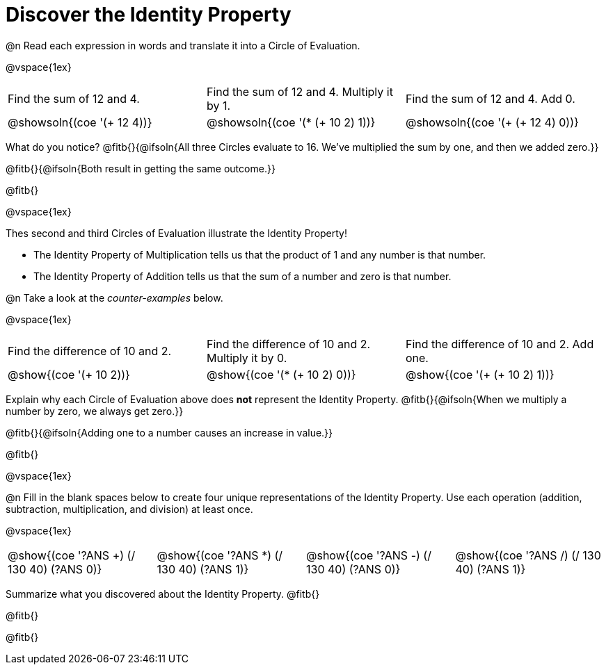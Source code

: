 = Discover the Identity Property

++++
<style>
  table {grid-template-rows: 1fr 3fr !important;}
  div.circleevalsexp .value,
  div.circleevalsexp .studentBlockAnswerFilled { min-width:unset; }
</style>
++++

@n Read each expression in words and translate it into a Circle of Evaluation.

@vspace{1ex}

[.FillVerticalSpace, cols="^.^6a,^.^6a,^.^6a",stripes="none"]
|===

| Find the sum of 12 and 4. | Find the sum of 12 and 4. Multiply it by 1. | Find the sum of 12 and 4. Add 0.

| @showsoln{(coe '(+ 12 4))}
| @showsoln{(coe '(* (+ 10 2) 1))}
| @showsoln{(coe '(+ (+ 12 4) 0))}
|===

What do you notice? @fitb{}{@ifsoln{All three Circles evaluate to 16. We've multiplied the sum by one, and then we added zero.}}

@fitb{}{@ifsoln{Both result in getting the same outcome.}}

@fitb{}

@vspace{1ex}

Thes second and third Circles of Evaluation illustrate the Identity Property!

- The Identity Property of Multiplication tells us that the product of 1 and any number is that number.

- The Identity Property of Addition tells us that the sum of a number and zero is that number.

@n Take a look at the _counter-examples_ below.

@vspace{1ex}

[.FillVerticalSpace, cols="^.^6a,^.^6a,^.^6a" header="none", stripes="none"]
|===

| Find the difference of 10 and 2. | Find the difference of 10 and 2. Multiply it by 0. | Find the difference of 10 and 2. Add one.

| @show{(coe '(+ 10 2))}
| @show{(coe '(* (+ 10 2) 0))}
| @show{(coe '(+ (+ 10 2) 1))}
|===

Explain why each Circle of Evaluation above does *not* represent the Identity Property. @fitb{}{@ifsoln{When we multiply a number by zero, we always get zero.}}

@fitb{}{@ifsoln{Adding one to a number causes an increase in value.}}

@fitb{}

@vspace{1ex}

@n Fill in the blank spaces below to create four unique representations of the Identity Property. Use each operation (addition, subtraction, multiplication, and division) at least once.

@vspace{1ex}

[cols="^.^6a,^.^6a,^.^6a,^.^6a" header="none"]
|===

| @show{(coe '((?ANS +) (/ 130 40) (?ANS 0)))}
| @show{(coe '((?ANS *) (/ 130 40) (?ANS 1)))}
| @show{(coe '((?ANS -) (/ 130 40) (?ANS 0)))}
| @show{(coe '((?ANS /) (/ 130 40) (?ANS 1)))}
|===

Summarize what you discovered about the Identity Property. @fitb{}

@fitb{}

@fitb{}
